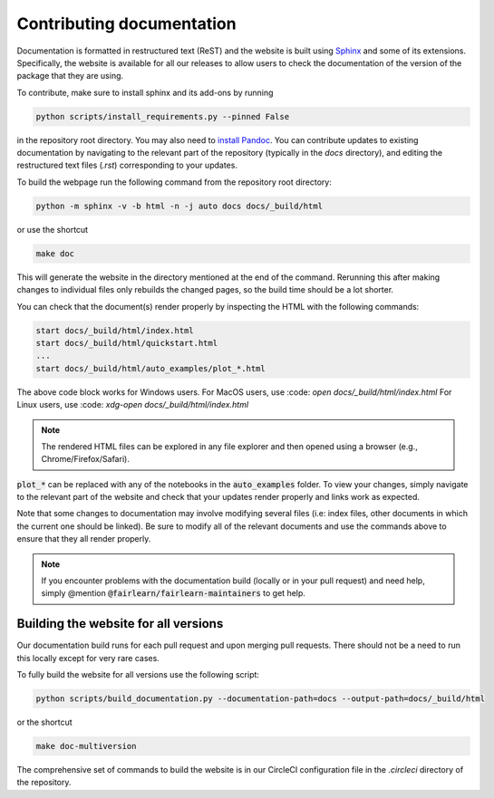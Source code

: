 .. _contributing_documentation:

Contributing documentation
--------------------------

Documentation is formatted in restructured text (ReST) and the website is
built using `Sphinx <https://www.sphinx-doc.org/en/master/>`_ and some of its
extensions. Specifically, the website is available for all our releases to
allow users to check the documentation of the version of the package that they
are using.

To contribute, make sure to install sphinx and its
add-ons by running 

.. code-block::

    python scripts/install_requirements.py --pinned False

in the repository root directory.
You may also need to `install Pandoc <https://pandoc.org/installing.html>`_.
You can contribute updates to existing documentation by navigating to the
relevant part of the repository (typically in the `docs` directory), and
editing the restructured text files (`.rst`) corresponding to your updates.

To build the webpage run the following command from the repository root
directory:

.. code-block::

    python -m sphinx -v -b html -n -j auto docs docs/_build/html

or use the shortcut

.. code-block::
    
        make doc

This will generate the website in the directory mentioned at the end of the
command. Rerunning this after making changes to individual files only
rebuilds the changed pages, so the build time should be a lot shorter.

You can check that the document(s) render properly by inspecting the HTML with
the following commands: 

.. code-block::

    start docs/_build/html/index.html
    start docs/_build/html/quickstart.html
    ...
    start docs/_build/html/auto_examples/plot_*.html

The above code block works for Windows users.
For MacOS users, use :code: `open docs/_build/html/index.html`
For Linux users, use :code: `xdg-open docs/_build/html/index.html`

.. note::

    The rendered HTML files can be explored in any file explorer and then opened
    using a browser (e.g., Chrome/Firefox/Safari).

:code:`plot_*` can be replaced with any of the notebooks in the
:code:`auto_examples` folder. To view your changes, simply navigate to the
relevant part of the website and check that your updates render properly
and links work as expected. 

Note that some changes to documentation may involve modifying several files
(i.e: index files, other documents in which the current one should be linked).
Be sure to modify all of the relevant documents and use the commands above to
ensure that they all render properly.

.. note::

    If you encounter problems with the documentation build (locally or in your
    pull request) and need help, simply @mention
    :code:`@fairlearn/fairlearn-maintainers` to get help.

Building the website for all versions
^^^^^^^^^^^^^^^^^^^^^^^^^^^^^^^^^^^^^

Our documentation build runs for each pull request and upon merging pull
requests. There should not be a need to run this locally except for very rare
cases.

To fully build the website for all versions use the following script:

.. code-block::

    python scripts/build_documentation.py --documentation-path=docs --output-path=docs/_build/html

or the shortcut

.. code-block::

    make doc-multiversion

The comprehensive set of commands to build the website is in our CircleCI
configuration file in the `.circleci` directory of the repository.
